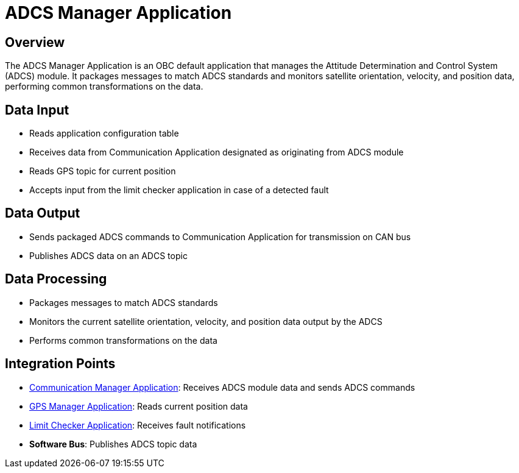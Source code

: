 = ADCS Manager Application

== Overview

The ADCS Manager Application is an OBC default application that manages the Attitude Determination and Control System (ADCS) module. It packages messages to match ADCS standards and monitors satellite orientation, velocity, and position data, performing common transformations on the data.

== Data Input

* Reads application configuration table
* Receives data from Communication Application designated as originating from ADCS module
* Reads GPS topic for current position
* Accepts input from the limit checker application in case of a detected fault

== Data Output

* Sends packaged ADCS commands to Communication Application for transmission on CAN bus
* Publishes ADCS data on an ADCS topic

== Data Processing

* Packages messages to match ADCS standards
* Monitors the current satellite orientation, velocity, and position data output by the ADCS
* Performs common transformations on the data

== Integration Points

* xref:communication-manager-app.adoc[Communication Manager Application]: Receives ADCS module data and sends ADCS commands
* xref:GPS-manager-app.adoc[GPS Manager Application]: Reads current position data
* xref:limit-checker-app.adoc[Limit Checker Application]: Receives fault notifications
* **Software Bus**: Publishes ADCS topic data
